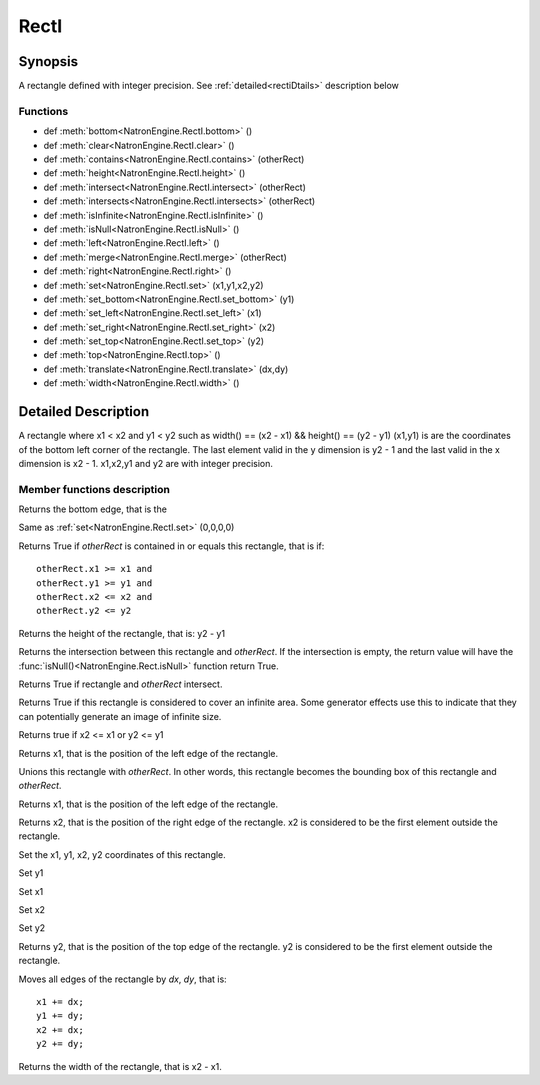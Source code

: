 .. module:: NatronEngine
.. _RectI:

RectI
******

Synopsis
--------

A rectangle defined with integer precision. See :ref:`detailed<rectiDtails>` description below

Functions
^^^^^^^^^
*    def :meth:`bottom<NatronEngine.RectI.bottom>` ()
*    def :meth:`clear<NatronEngine.RectI.clear>` ()
*    def :meth:`contains<NatronEngine.RectI.contains>` (otherRect)
*    def :meth:`height<NatronEngine.RectI.height>` ()
*    def :meth:`intersect<NatronEngine.RectI.intersect>` (otherRect)
*    def :meth:`intersects<NatronEngine.RectI.intersects>` (otherRect)
*    def :meth:`isInfinite<NatronEngine.RectI.isInfinite>` ()
*    def :meth:`isNull<NatronEngine.RectI.isNull>` ()
*    def :meth:`left<NatronEngine.RectI.left>` ()
*    def :meth:`merge<NatronEngine.RectI.merge>` (otherRect)
*    def :meth:`right<NatronEngine.RectI.right>` ()
*    def :meth:`set<NatronEngine.RectI.set>` (x1,y1,x2,y2)
*    def :meth:`set_bottom<NatronEngine.RectI.set_bottom>` (y1)
*    def :meth:`set_left<NatronEngine.RectI.set_left>` (x1)
*    def :meth:`set_right<NatronEngine.RectI.set_right>` (x2)
*    def :meth:`set_top<NatronEngine.RectI.set_top>` (y2)
*    def :meth:`top<NatronEngine.RectI.top>` ()
*    def :meth:`translate<NatronEngine.RectI.translate>` (dx,dy)
*    def :meth:`width<NatronEngine.RectI.width>` ()

.. _rectiDtails:

Detailed Description
--------------------

A rectangle where x1 < x2 and y1 < y2 such as width() == (x2 - x1) && height() == (y2 - y1)
(x1,y1) is are the coordinates of the bottom left corner of the rectangle.
The last element valid in the y dimension is y2 - 1 and the last valid in the x dimension is x2 - 1.
x1,x2,y1 and y2 are with integer precision.


Member functions description
^^^^^^^^^^^^^^^^^^^^^^^^^^^^

.. method:: NatronEngine.RectI.bottom()

    :rtype: :class:`int<PySide.QtCore.int>`

Returns the bottom edge, that is the


.. method:: NatronEngine.RectI.clear()

Same as :ref:`set<NatronEngine.RectI.set>` (0,0,0,0)

.. method:: NatronEngine.RectI.contains(otherRect)

    :param otherRect: :class:`RectI<NatronEngine.RectI>`
    :rtype: :class:`bool<PySide.QtCore.bool>`

Returns True if *otherRect* is contained in or equals this rectangle, that is if::

    otherRect.x1 >= x1 and
    otherRect.y1 >= y1 and
    otherRect.x2 <= x2 and
    otherRect.y2 <= y2


.. method:: NatronEngine.RectI.height()

    :rtype: :class:`int<PySide.QtCore.int>`

Returns the height of the rectangle, that is: y2 - y1


.. method:: NatronEngine.RectI.intersect(otherRect)

    :param otherRect: :class:`RectI<NatronEngine.RectI>`
    :rtype: :class:`RectI<NatronEngine.RectI>`

Returns the intersection between this rectangle and *otherRect*. If the intersection is empty,
the return value will have the :func:`isNull()<NatronEngine.Rect.isNull>` function return True.



.. method:: NatronEngine.RectI.intersects(otherRect)

    :param otherRect: :class:`RectI<NatronEngine.RectI>`
    :rtype: :class:`bool<PySide.QtCore.bool>`

Returns True if rectangle and *otherRect* intersect.


.. method:: NatronEngine.RectI.isInfinite()

    :rtype: :class:`bool<PySide.QtCore.bool>`

Returns True if this rectangle is considered to cover an infinite area. Some generator
effects use this to indicate that they can potentially generate an image of infinite size.


.. method:: NatronEngine.RectI.isNull()


    :rtype: :class:`bool<PySide.QtCore.bool>`

Returns true if x2 <= x1 or y2 <= y1



.. method:: NatronEngine.RectI.left()


    :rtype: :class:`int<PySide.QtCore.int>`

Returns x1, that is the position of the left edge of the rectangle.




.. method:: NatronEngine.RectI.merge(otherRect)


    :param otherRect: :class:`RectI<NatronEngine.RectI>`

Unions this rectangle with *otherRect*. In other words, this rectangle becomes the bounding box of this rectangle and  *otherRect*.

.. method:: NatronEngine.RectI.left()


    :rtype: :class:`int<PySide.QtCore.int>`

Returns x1, that is the position of the left edge of the rectangle.


.. method:: NatronEngine.RectI.right()


    :rtype: :class:`int<PySide.QtCore.int>`

Returns x2, that is the position of the right edge of the rectangle. x2 is considered to be
the first element outside the rectangle.


.. method:: NatronEngine.RectI.set(x1,y1,x2,y2)

    :param x1: :class:`int<PySide.QtCore.int>`
    :param y1: :class:`int<PySide.QtCore.int>`
    :param x2: :class:`int<PySide.QtCore.int>`
    :param y2: :class:`int<PySide.QtCore.int>`

Set the x1, y1, x2, y2 coordinates of this rectangle.



.. method:: NatronEngine.RectI.set_bottom(y1)


    :param y1: :class:`int<PySide.QtCore.int>`

Set y1

.. method:: NatronEngine.RectI.set_left(x1)


    :param y1: :class:`int<PySide.QtCore.int>`

Set x1

.. method:: NatronEngine.RectI.set_right(x2)


    :param x2: :class:`int<PySide.QtCore.int>`

Set x2


.. method:: NatronEngine.RectI.set_top(y2)


    :param y2: :class:`int<PySide.QtCore.int>`

Set y2


.. method:: NatronEngine.RectI.top()


    :rtype: :class:`int<PySide.QtCore.int>`

Returns y2, that is the position of the top edge of the rectangle.
y2 is considered to be the first element outside the rectangle.


.. method:: NatronEngine.RectI.translate(dx,dy)


    :param dx: :class:`int<PySide.QtCore.int>`
    :param dy: :class:`int<PySide.QtCore.int>`

Moves all edges of the rectangle by *dx*, *dy*, that is::

        x1 += dx;
        y1 += dy;
        x2 += dx;
        y2 += dy;


.. method:: NatronEngine.RectI.width()


    :rtype: :class:`int<PySide.QtCore.int>`

Returns the width of the rectangle, that is x2 - x1.




